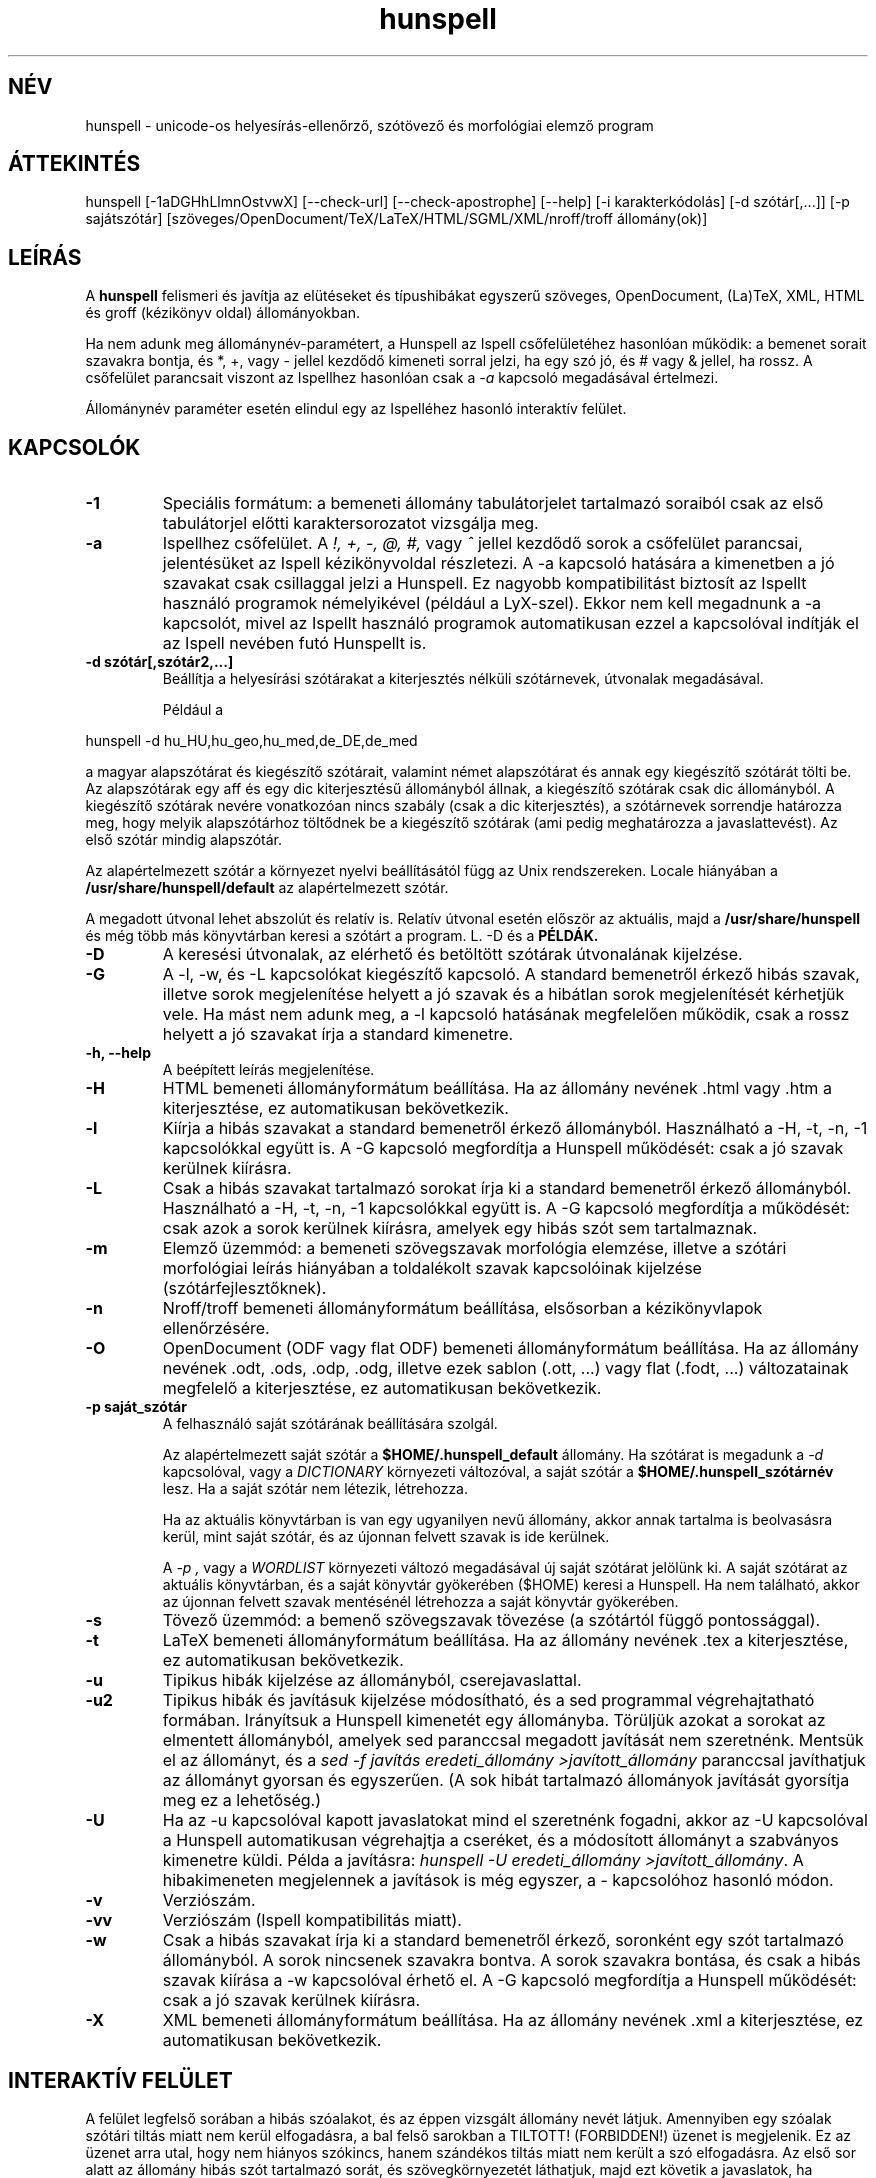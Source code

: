.hla hu
.TH hunspell 1 "2014. május 27."
.LO 1
.SH NÉV
hunspell \- unicode-os helyesírás\-ellenőrző, szótövező és morfológiai elemző program
.SH ÁTTEKINTÉS
hunspell [\-1aDGHhLlmnOstvwX] [\-\-check\-url] [\-\-check\-apostrophe] [\-\-help] [\-i karakterkódolás] [\-d szótár[,...]] [\-p sajátszótár] [szöveges/OpenDocument/TeX/LaTeX/HTML/SGML/XML/nroff/troff állomány(ok)]
.SH LEÍRÁS
A
.B hunspell
felismeri és javítja az elütéseket és típushibákat
egyszerű szöveges, OpenDocument, (La)TeX, XML, HTML és groff (kézikönyv oldal) állományokban.
.PP
Ha nem adunk meg állománynév-paramétert, a Hunspell az Ispell
csőfelületéhez hasonlóan működik: a bemenet sorait szavakra bontja,
és *, +, vagy - jellel kezdődő kimeneti sorral jelzi, ha egy szó jó,
és # vagy & jellel, ha rossz. A csőfelület parancsait viszont az
Ispellhez hasonlóan csak a
.I \-a
kapcsoló megadásával értelmezi.
.PP
Állománynév paraméter esetén elindul egy az Ispelléhez hasonló interaktív felület.
.SH KAPCSOLÓK
.TP
.B \-1
Speciális formátum: a bemeneti állomány tabulátorjelet tartalmazó soraiból csak az
első tabulátorjel előtti karaktersorozatot vizsgálja meg.
.TP
.B \-a
Ispellhez csőfelület. A
.I !,
.I +,
.I \-,
.I \@,
.I #,
vagy
.I ^
jellel kezdődő sorok a csőfelület parancsai, jelentésüket
az Ispell kézikönyvoldal részletezi. A \-a kapcsoló
hatására a kimenetben a jó szavakat csak csillaggal jelzi
a Hunspell. Ez nagyobb kompatibilitást biztosít az Ispellt használó programok
némelyikével (például a LyX-szel). Ekkor nem kell
megadnunk a \-a kapcsolót, mivel az Ispellt
használó programok automatikusan ezzel a kapcsolóval indítják
el az Ispell nevében futó Hunspellt is.
.TP
.B \-d " szótár[,szótár2,...]"
Beállítja a helyesírási szótárakat a
kiterjesztés nélküli szótárnevek, útvonalak
megadásával.

Például a
.PP
hunspell \-d hu_HU,hu_geo,hu_med,de_DE,de_med
.PP
a magyar alapszótárat és kiegészítő szótárait,
valamint német alapszótárat és annak egy kiegészítő
szótárát tölti be. Az alapszótárak egy aff és egy dic
kiterjesztésű állományból állnak, a kiegészítő szótárak
csak dic állományból. A kiegészítő szótárak
nevére vonatkozóan nincs szabály (csak a dic kiterjesztés),
a szótárnevek sorrendje határozza meg, hogy melyik alapszótárhoz
töltődnek be a kiegészítő szótárak (ami pedig meghatározza
a javaslattevést). Az első szótár mindig alapszótár.
.PP
Az alapértelmezett szótár a környezet nyelvi beállításától függ
az Unix rendszereken. Locale hiányában a
.BR /usr/share/hunspell/default
az alapértelmezett szótár. 
.PP
A megadott útvonal lehet abszolút és relatív is. Relatív
útvonal esetén először az aktuális, majd a
.BR /usr/share/hunspell
és még több más könyvtárban keresi a szótárt a program. L. \-D és a
.BR PÉLDÁK.
.TP
.B \-D
A keresési útvonalak, az elérhető és betöltött szótárak útvonalának
kijelzése.
.TP
.B \-G
A \-l, \-w, és \-L kapcsolókat kiegészítő kapcsoló. A standard bemenetről
érkező hibás szavak, illetve
sorok megjelenítése helyett a jó szavak és a hibátlan sorok megjelenítését
kérhetjük vele. Ha mást nem adunk meg, a \-l kapcsoló hatásának megfelelően
működik, csak a rossz helyett a jó szavakat írja a standard kimenetre.
.TP
.B \-h, \-\-help
A beépített leírás megjelenítése.
.TP
.B \-H
HTML bemeneti állományformátum beállítása. Ha az állomány
nevének .html vagy .htm a kiterjesztése, ez automatikusan bekövetkezik.
.TP
.B \-l
Kiírja a hibás szavakat a standard bemenetről érkező állományból.
Használható a \-H, \-t, \-n, \-1 kapcsolókkal együtt is. A \-G kapcsoló
megfordítja a Hunspell működését: csak a jó szavak kerülnek kiírásra.
.TP
.B \-L
Csak a hibás szavakat tartalmazó sorokat írja ki a standard bemenetről érkező állományból.
Használható a \-H, \-t, \-n, \-1 kapcsolókkal együtt is. A \-G kapcsoló
megfordítja a működését: csak azok a sorok kerülnek kiírásra, amelyek egy
hibás szót sem tartalmaznak.
.TP
.B \-m
Elemző üzemmód: a bemeneti szövegszavak morfológia elemzése, illetve a szótári
morfológiai leírás hiányában a toldalékolt szavak kapcsolóinak
kijelzése (szótárfejlesztőknek).
.TP
.B \-n
Nroff/troff bemeneti állományformátum beállítása, elsősorban a 
kézikönyvlapok ellenőrzésére.
.TP
.B \-O
OpenDocument (ODF vagy flat ODF) bemeneti állományformátum beállítása. Ha az állomány
nevének .odt, .ods, .odp, .odg, illetve ezek sablon (.ott, ...) vagy flat (.fodt, ...)
változatainak megfelelő a kiterjesztése, ez automatikusan bekövetkezik.
.TP
.B \-p " saját_szótár"
A felhasználó saját szótárának beállítására szolgál.

Az alapértelmezett saját szótár a
.BR $HOME/.hunspell_default
állomány. Ha szótárat is megadunk a
.I \-d
kapcsolóval, vagy a
.I DICTIONARY
környezeti változóval, a saját szótár a
.BR $HOME/.hunspell_szótárnév
lesz. Ha a saját szótár nem létezik, létrehozza.

Ha az aktuális könyvtárban is van egy ugyanilyen nevű
állomány, akkor annak tartalma is beolvasásra kerül,
mint saját szótár, és az újonnan felvett szavak is
ide kerülnek.

A
.I \-p ,
vagy a
.I WORDLIST
környezeti változó megadásával új saját szótárat
jelölünk ki. A saját szótárat az aktuális könyvtárban,
és a saját könyvtár gyökerében ($HOME) keresi a
Hunspell. Ha nem található, akkor az újonnan felvett
szavak mentésénél létrehozza a saját könyvtár gyökerében.
.TP
.B \-s
Tövező üzemmód: a bemenő szövegszavak tövezése (a szótártól függő
pontossággal).
.TP
.B \-t
LaTeX bemeneti állományformátum beállítása. Ha az állomány nevének .tex
a kiterjesztése, ez automatikusan bekövetkezik.
.TP
.B \-u
Tipikus hibák kijelzése az állományból, cserejavaslattal.
.TP
.B \-u2
Tipikus hibák és javításuk kijelzése módosítható, és a
sed programmal végrehajtatható formában.
Irányítsuk a Hunspell kimenetét egy állományba.
Törüljük azokat a sorokat az elmentett állományból,
amelyek sed paranccsal megadott javítását nem szeretnénk.
Mentsük el az állományt, és
a \fIsed -f javítás eredeti_állomány >javított_állomány\fR
paranccsal javíthatjuk az állományt gyorsan
és egyszerűen. (A sok hibát tartalmazó állományok
javítását gyorsítja meg ez a lehetőség.)
.TP
.B \-U
Ha az -u kapcsolóval kapott javaslatokat mind el szeretnénk fogadni,
akkor az \-U kapcsolóval a Hunspell automatikusan
végrehajtja a cseréket, és a módosított állományt
a szabványos kimenetre küldi. Példa a javításra:
\fIhunspell -U eredeti_állomány >javított_állomány\fR.
A hibakimeneten megjelennek a javítások is még egyszer, a
-\u kapcsolóhoz hasonló módon.
.TP
.B \-v
Verziószám.
.TP
.B \-vv
Verziószám (Ispell kompatibilitás miatt).
.TP
.B \-w
Csak a hibás szavakat írja ki a standard bemenetről érkező, soronként
egy szót tartalmazó állományból. A sorok nincsenek szavakra
bontva. A sorok szavakra bontása, és csak a hibás szavak kiírása a \-w kapcsolóval
érhető el. A \-G kapcsoló megfordítja a Hunspell működését: csak a jó szavak kerülnek
kiírásra.
.TP
.B \-X
XML bemeneti állományformátum beállítása. Ha az állomány
nevének .xml a kiterjesztése, ez automatikusan bekövetkezik.
.SH INTERAKTÍV FELÜLET
A felület legfelső sorában a hibás szóalakot, és az éppen vizsgált
állomány nevét látjuk. Amennyiben egy szóalak szótári tiltás
miatt nem kerül elfogadásra, a bal felső sarokban a TILTOTT!
(FORBIDDEN!) üzenet is megjelenik. Ez az üzenet arra utal, hogy nem
hiányos szókincs, hanem szándékos tiltás miatt nem került a szó
elfogadásra. Az első sor alatt az állomány hibás szót tartalmazó sorát, és
szövegkörnyezetét láthatjuk, majd ezt követik a javaslatok, ha vannak.
.PP
A használható billentyűkombinációk:
.TP
.B Szóköz
Továbblépés javítás nélkül a következő hibás szóra.
.TP
.B Számok
A megfelelő javaslat kiválasztása.
.TP
.B c
Csere. A hibás szó cseréje a megadott szóra, vagy szavakra.
Az Escape billentyű kétszeri lenyomásával megszakíthatjuk a
a cserét.
.TP
.B j
A szó elfogadása a program futásának befejeződéséig.
.TP
.B f
A szó felvétele a saját szótárba.
.TP
.B k
A szó kisbetűsként való felvétele a saját szótárba.
.TP
.B t
Ragozott tőszó felvétele. A ragozás a másodikként
megadott, mintául szolgáló szó alapján történik.
Ha ez a szó nincs felvéve a szótárba, a tőszófelvételt
elölről kell kezdeni.

Példa: gyakran hiányoznak az idegen és a
mozaikszavak. Vegyük fel a hiányzó OTP szót
a tv köznévi mozaikszó toldalékaival!
Lenyomjuk a t billentyűt, beírjuk, hogy OTP,
leütjük az új sor billentyűt, beírjuk, hogy tv, és ismét új sor. A tv szó
ugyanis már szerepel a szótárban, és ragozása
mondja meg a programnak, hogy az OTP szót
milyen toldalékokkal szeretnénk látni, pl.
OTP\-hez, OTP\-met stb. a tv\-hez, tv\-met mintájára.
A \-val/\-vel, \-vá/\-vé toldalékokat
a kötőjellel kapcsolt toldalékú szavak
esetében külön kell felvenni, de még így is sokkal
kényelmesebb a speciális tőfelvétel, mint minden
(akár több száz) toldalékos alakot külön\-külön
felvenni.

Egy kis segítség a minta kiválasztásához:
első menetben a hangrend számít. Pl. mozaikszavaknál a
mély hangrendű új szavak felvételénél használhatjuk
a \fIMÁV\fR szót példaként, ajakréses magas hangrendnél
pedig az említett \fItv\fR\-t. Ajakkerekítéses magas hangrend
esetében a \fIHÖK\fR szót használhatjuk (amíg át nem
lesz javítva a helyes hök\-re). Ha a hiányzó
szó nem mozaikszó, hanem például tulajdonnév, 
a \fIPál\fR, \fIPéter\fR, \fIÖrs\fR szavakat adhatjuk
meg példának a hangrendtől függően. Ha meg
egyszerű köznévről van szó, akkor használjuk az
\fIok\fR, \fIék\fR, \fIük\fR szavakat.
Igéknél \fIáll\fR, \fIvél\fR, \fIül\fR,
ikes igéknél \fIázik\fR, \fIvérzik\fR, \fInőzik\fR
lehet a példa (remélhetőleg a következő
változatokban egyszerűsödik ez a tőfelvétel).

Az Escape billentyű kétszeri lenyomásával megszakíthatjuk ezt
a műveletet.

Az itt felvett szavak automatikusan a saját
szótárba kerülnek. Ha ezt innen törölni
szeretnénk, a programból kilépve
a saját szótár kézi átszerkesztésével tehetjük meg.

.TP
.B m
Kilépés a változtatások mentése nélkül. A program
változtatás megléte esetén megerősítést kér.
.TP
.B v
Az állomány ellenőrzésének megszakítása a változtatások
mentésével. Ha van következő állomány, akkor
a program annak ellenőrzését kezdi el.
.TP
.B ?
Segítség. Hasonló rövid leírás megjelenítése a
billentyűparancsokról.
.SH CSŐFELÜLET
A \fIHunspell \fR soronként dolgozza fel az
állományokat, a helyes szavakat \fI*\fR (tőszó), \fI\-\fR
(összetett szó), vagy
.I +
(ragozott szó) karakterrel jelöli, a helyteleneket
.I #
(nincs javaslat) , vagy
.I &
(van javaslat) karakterrel. A + jelet a kimenetben követi még a szótő.
A # jel után a hibás szó, és kezdőpozíciója van feltüntetve.
A & jelet követi a hibás szó; a javaslatok száma; a hibás szó
kezdőpozíciója; majd kettőspont után a javaslatok, vesszővel elválasztva:
.PP
.RS
.nf
macska
*
macskabajusz
-
macskák
+ macska
mcsk
# mcsk 0
macka
& macka 7 0: macska, maca, racka, packa, vacka, marka, mackó
.fi
.RS
.SH PÉLDÁK
.TP
.B hunspell \-d en_US english.html
Az amerikai angol helyesírási szótár kiválasztása (aktuális, vagy a
.BR /usr/share/hunspell
könyvtárból.
.TP
.B hunspell -l szöveg.html
A megadott állomány hibás szavainak kiírása.
.TP
.B hunspell -l *.odt | sort | uniq >nem_ismert_szavak
Az aktuális könyvtárban található összes OpenDocument szöveges állomány
nem ismert szavainak állományba mentése (az ismétlődők kiszűrésével).
.TP
.B hunspell -p nem_ismert_szavak_de_jok *.odt
Az aktuális könyvtárban található OpenDocument szöveges állományok
interaktív ellenőrzése saját szótár megadásával. A példában szereplő
saját szótár nem más, mint az előzőleg elmentett nem_ismert_szavak állománya,
amelyekből kivettük azokat a szavakat, amelyeket most javítani szeretnénk.
.SH KÖRNYEZET
.TP
.B DICTIONARY
A szótár helyének megadására szolgál. Szerepe megegyezik a
.I \-d
kapcsolóval.
.TP
.B DICPATH
A szótárkeresési útvonalat tartalmazó változó.
.TP
.B WORDLIST
A saját szótár helyének megadására szolgál. Szerepe megegyezik a
.I \-p
kapcsolóval.
.SH ÁLLOMÁNYOK
.BI /usr/share/default.aff
Az alapértelmezett ragozási táblázat. Lásd hunspell(4).
.PP
.BI /usr/share/default.dic
Az alapértelmezett szótár az előző ragozási táblázathoz.
Lásd hunspell(4).
.BI $HOME/.hunspell_default
Az alapértelmezett saját szótár. Az állományt létrehozza
a Hunspell, ha nem létezik. Lásd ispell(1).
.SH LÁSD MÉG
.B hunspell (4),
.B hunstem (1),
.B makedb (1),
.B lookdb (1),
.B ispell (1),
.B ispell (4),
Magyar Ispell dokumentáció.
.SH ELŐNYÖK
A program a következő előnyöket nyújtja a hasonló célokat szolgáló \fIIspell\fR\-lel szemben:
.IP \-
Képzők átfogó ismerete. (Több tízezer helyes szóalak elfogadását tette
lehetővé a tesztelésre használt 4 millió szavas gyakorisági szótárban.)
.IP \-
Homonimák kezelése (nincsenek például olyan alakok elfogadva, mint megvárban).
.IP \-
Helyes javaslatok a több karakter változásával járó tipikus hibákra
(j/ly, íj/ijj, nyj/nny és még több tucatnyi tévesztés megvizsgálásával).
Az \fIIspell\fR csak két karakter felcserélése; vagy egy karakter hiánya,
cseréje, illetve felesleges jelenléte esetén ad helyes javaslatot.
.IP \-
Az összes helyes összetett szónak látszó, de tipikus hibával előálló alak tiltása (karvaj, színtű, súlytó stb.)
.IP \-
Javaslatok valószínűségi sorrendben  jelennek meg (tipikus hibák, i/í, o/ó, u/ú tévesztések stb.).
.IP \-
Összetett szavak esetén  6–3\-as szabály alkalmazása (helyesírás\-ellenőrző, gépkocsi\-összeszerelés).
.IP \-
Mozgószabály alkalmazása (kiviteli engedély, kiviteliengedély\-kérés).
.IP \-
A magyar nyelv egyéb összetételi szabályainak alkalmazása (például hatlövetű, tizenkét lövetű, kéthavi, két hónapos, másodmagával).
.IP \-
Leg-, legesleg- és -bb confixum helyes kezelése (nincs pl. legédes, csak legédesebb).
.IP \-
Ragozható tőszófelvétel. Megkönnyíti egy új szó ragozott változatainak ellenőrzését, feleslegessé téve ezek külön\-külön történő felvételét a saját szótárba.
.IP \-
Javaslatok mássalhangzó\-triplázások (sakkkör, baletttáncos, dzsesszszak) esetén.
(Ispell helyesnek fogadja el ezeket.)
.IP \-
Javaslatok szótagduplázások (oktatatás, igenenevet) esetén.
.IP \-
Javaslatok ékezet nélküli szövegre (tukorfurogep\->tükörfúrógép).
.IP \-
Kötőjeles szavak kezelése (unos\-untalan).
.IP \-
Toldalékolt számok (1\-jén, 11\-én, 5.\-et) kezelése.
.IP \-
°, %, és § jelek (%\-kal) toldalékolt alakjainak kezelése.
.IP \-
Mozaikszavak (MÁV\-osokat) kezelése.
.IP \-
Y-ra végződő szavak (boyjal, pennyvel) kezelése.
.IP \-
Idegen ejtésű szótagra végződő szavak (Anonymusszal, Voltaire\-nek) kezelése.
.IP \-
Két szóból álló földrajzi nevek (San Franciscó\-i) kezelése.
.IP \-
Hibás alakok tiltása (Babitssal, tanit, alkotóművész stb.)
.IP \-
Tiltások jelzése a felhasználói felületen.
.IP \-
Egyéb (például az Ispell ragozott utószó esetében bármilyen szóösszetételt elfogad: macskatekerem, kutyakavarom, ezt a Hunspell nem teszi meg).
.IP \-
Magyar nyelvű (illetve 
.B locale (7)
függő) felület.
.IP \-
Hordozható szöveges szótárállományok, szemben az Ispell platform, és bináris Ispell fordítástól függően (nem) kezelhető adatállományaival.

.SH SZERZŐ
A Hunspell az OpenOffice.org MySpell függvénykönyvtárán továbbfejlesztése.
A MySpell affixumtömörítésének mintája az International Ispell program volt.
.PP
A mintaként szolgáló International Ispell szerzője Geoff Kuenning,
sok más elődje munkájára támaszkodva (l. ispell(1)).
.PP
A Myspellt Kevin Hendricks készítette a legjelentősebb
nyílt forráskódú irodai csomaghoz, az OpenOffice.org-hoz 2001\-2002\-ben
(l. http://hu.openoffice.org).
.PP
A Hunspell programkönyvtárat és parancssori programot
Németh László <nemeth@openoffice PONT org> készítette 2002\-2008\-ban.
